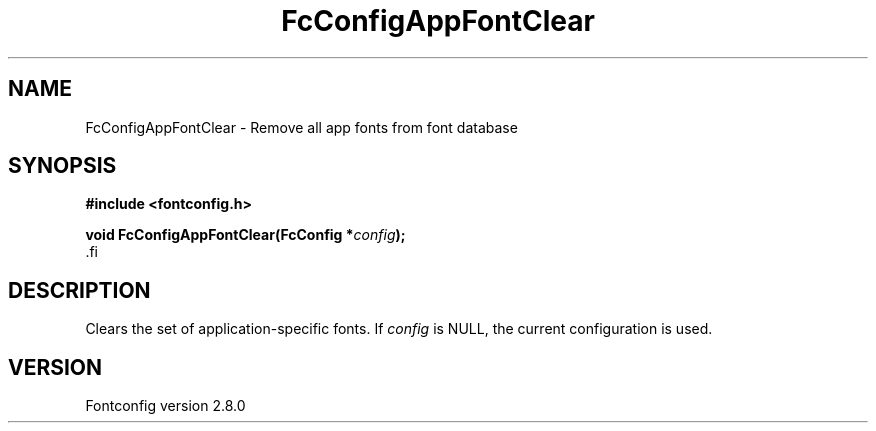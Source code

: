 .\\" auto-generated by docbook2man-spec $Revision: 1.3 $
.TH "FcConfigAppFontClear" "3" "18 November 2009" "" ""
.SH NAME
FcConfigAppFontClear \- Remove all app fonts from font database
.SH SYNOPSIS
.nf
\fB#include <fontconfig.h>
.sp
void FcConfigAppFontClear(FcConfig *\fIconfig\fB);
\fR.fi
.SH "DESCRIPTION"
.PP
Clears the set of application-specific fonts.
If \fIconfig\fR is NULL, the current configuration is used.
.SH "VERSION"
.PP
Fontconfig version 2.8.0
